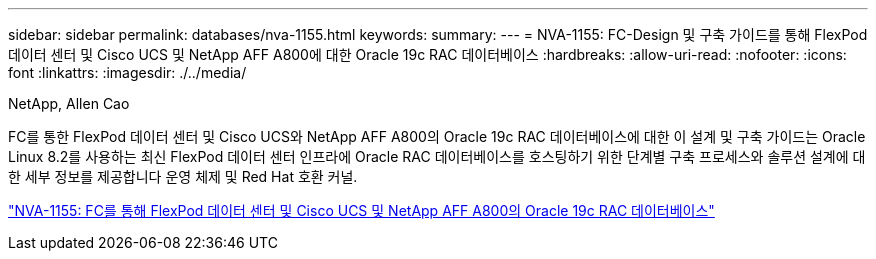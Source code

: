 ---
sidebar: sidebar 
permalink: databases/nva-1155.html 
keywords:  
summary:  
---
= NVA-1155: FC-Design 및 구축 가이드를 통해 FlexPod 데이터 센터 및 Cisco UCS 및 NetApp AFF A800에 대한 Oracle 19c RAC 데이터베이스
:hardbreaks:
:allow-uri-read: 
:nofooter: 
:icons: font
:linkattrs: 
:imagesdir: ./../media/


NetApp, Allen Cao

[role="lead"]
FC를 통한 FlexPod 데이터 센터 및 Cisco UCS와 NetApp AFF A800의 Oracle 19c RAC 데이터베이스에 대한 이 설계 및 구축 가이드는 Oracle Linux 8.2를 사용하는 최신 FlexPod 데이터 센터 인프라에 Oracle RAC 데이터베이스를 호스팅하기 위한 단계별 구축 프로세스와 솔루션 설계에 대한 세부 정보를 제공합니다 운영 체제 및 Red Hat 호환 커널.

link:https://www.netapp.com/pdf.html?item=/media/25782-nva-1155.pdf["NVA-1155: FC를 통해 FlexPod 데이터 센터 및 Cisco UCS 및 NetApp AFF A800의 Oracle 19c RAC 데이터베이스"^]
